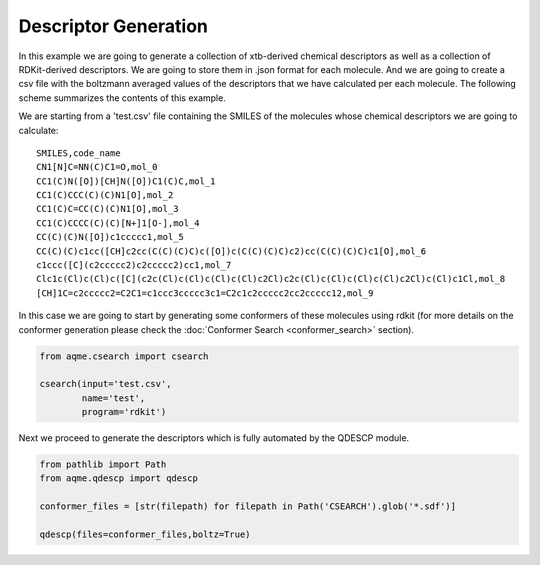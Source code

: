 .. |QDESCP_scheme| image:: ../images/QDESCP_scheme.png
   :width: 600

=====================
Descriptor Generation
=====================

In this example we are going to generate a collection of xtb-derived chemical 
descriptors as well as a collection of RDKit-derived descriptors. We 
are going to store them in .json format for each molecule. And we are going to 
create a csv file with the boltzmann averaged values of the descriptors that we 
have calculated per each molecule. The following scheme summarizes the contents 
of this example. 

.. centered:: |QDESCP_scheme|

We are starting from a 'test.csv' file containing the SMILES of the molecules whose 
chemical descriptors we are going to calculate:

.. highlight:: none

::

    SMILES,code_name
    CN1[N]C=NN(C)C1=O,mol_0
    CC1(C)N([O])[CH]N([O])C1(C)C,mol_1
    CC1(C)CCC(C)(C)N1[O],mol_2
    CC1(C)C=CC(C)(C)N1[O],mol_3
    CC1(C)CCCC(C)(C)[N+]1[O-],mol_4
    CC(C)(C)N([O])c1ccccc1,mol_5
    CC(C)(C)c1cc([CH]c2cc(C(C)(C)C)c([O])c(C(C)(C)C)c2)cc(C(C)(C)C)c1[O],mol_6
    c1ccc([C](c2ccccc2)c2ccccc2)cc1,mol_7
    Clc1c(Cl)c(Cl)c([C](c2c(Cl)c(Cl)c(Cl)c(Cl)c2Cl)c2c(Cl)c(Cl)c(Cl)c(Cl)c2Cl)c(Cl)c1Cl,mol_8
    [CH]1C=c2ccccc2=C2C1=c1ccc3ccccc3c1=C2c1c2ccccc2cc2ccccc12,mol_9

.. highlight:: default

In this case we are going to start by generating some conformers of these 
molecules using rdkit (for more details on the conformer generation please 
check the :doc:`Conformer Search <conformer_search>` section).

.. code:: python 

   from aqme.csearch import csearch 

   csearch(input='test.csv',
           name='test',
           program='rdkit')

Next we proceed to generate the descriptors which is fully automated by the 
QDESCP module. 

.. code:: python

   from pathlib import Path
   from aqme.qdescp import qdescp

   conformer_files = [str(filepath) for filepath in Path('CSEARCH').glob('*.sdf')]
   
   qdescp(files=conformer_files,boltz=True)

